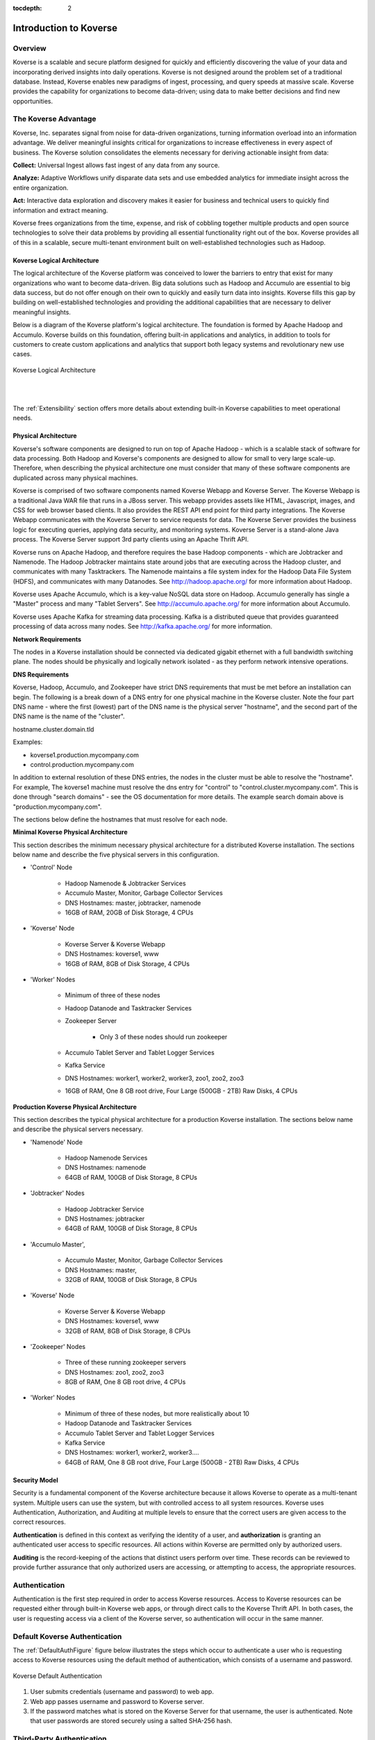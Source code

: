 :tocdepth: 2


Introduction to Koverse
=======================


Overview
^^^^^^^^^

Koverse is a scalable and secure platform designed for quickly and efficiently discovering the value of your data and incorporating derived insights into daily operations. Koverse is not designed around the problem set of a traditional database. Instead, Koverse enables new paradigms of ingest, processing, and query speeds at massive scale. Koverse provides the capability for organizations to become data-driven; using data to make better decisions and find new opportunities.


The Koverse Advantage
^^^^^^^^^^^^^^^^^^^^^
Koverse, Inc. separates signal from noise for data-driven organizations, turning information overload into an information advantage. We deliver meaningful insights critical for organizations to increase effectiveness in every aspect of business. The Koverse solution consolidates the elements necessary for deriving actionable insight from data:


**Collect:** Universal Ingest allows fast ingest of any data from any source.


**Analyze:** Adaptive Workflows unify disparate data sets and use embedded analytics for immediate insight across the entire organization.


**Act:** Interactive data exploration and discovery makes it easier for business and technical users to quickly find information and extract meaning.


Koverse frees organizations from the time, expense, and risk of cobbling together multiple products and open source technologies to solve their data problems by providing all essential functionality right out of the box. Koverse provides all of this in a scalable, secure multi-tenant environment built on well-established technologies such as Hadoop.


Koverse Logical Architecture
-----------------------------
The logical architecture of the Koverse platform was conceived to lower the barriers to entry that exist for many organizations who want to become data-driven. Big data solutions such as Hadoop and Accumulo are essential to big data success, but do not offer enough on their own to quickly and easily turn data into insights. Koverse fills this gap by building on well-established technologies and providing the additional capabilities that are necessary to deliver meaningful insights.  


Below is a diagram of the Koverse platform's logical architecture.  The foundation is formed by Apache Hadoop and Accumulo.  Koverse builds on this foundation, offering built-in applications and analytics, in addition to tools for customers to create custom applications and analytics that support both legacy systems and revolutionary new use cases.


.. figure:: /_static/KoverseLogicalArchitecture.*
	:height: 350 px
	:width: 600 px
	:align: center

	

	Koverse Logical Architecture
	
	|
	|

The :ref:`Extensibility` section offers more details about extending built-in Koverse capabilities to meet operational needs.


Physical Architecture
----------------------
Koverse's software components are designed to run on top of Apache Hadoop - which is a scalable stack of software for data processing. Both Hadoop and Koverse's components are designed to allow for small to very large scale-up. Therefore, when describing the physical architecture one must consider that many of these software components are duplicated across many physical machines.


Koverse is comprised of two software components named Koverse Webapp and Koverse Server. The Koverse Webapp is a traditional Java WAR file that runs in a JBoss server. This webapp provides assets like HTML, Javascript, images, and CSS for web browser based clients. It also provides the REST API end point for third party integrations. The Koverse Webapp communicates with the Koverse Server to service requests for data. The Koverse Server provides the business logic for executing queries, applying data security, and monitoring systems. Koverse Server is a stand-alone Java process. The Koverse Server support 3rd party clients using an Apache Thrift API. 


Koverse runs on Apache Hadoop, and therefore requires the base Hadoop components - which are Jobtracker and Namenode. The Hadoop Jobtracker maintains state around jobs that are executing across the Hadoop cluster, and communicates with many Tasktrackers. The Namenode maintains a file system index for the Hadoop Data File System (HDFS), and communicates with many Datanodes. See http://hadoop.apache.org/ for more information about Hadoop. 


Koverse uses Apache Accumulo, which is a key-value NoSQL data store on Hadoop. Accumulo generally has single a "Master" process and many "Tablet Servers". See http://accumulo.apache.org/ for more information about Accumulo. 


Koverse uses Apache Kafka for streaming data processing. Kafka is a distributed queue that provides guaranteed processing of data across many nodes. See http://kafka.apache.org/ for more information. 


**Network Requirements**

The nodes in a Koverse installation should be connected via dedicated gigabit ethernet with a full bandwidth switching plane. The nodes should be physically and logically network isolated - as they perform network intensive operations. 


**DNS Requirements**

Koverse, Hadoop, Accumulo, and Zookeeper have strict DNS requirements that must be met before an installation can begin. The following is a break down of a DNS entry for one physical machine in the Koverse cluster. Note the four part DNS name - where the first (lowest) part of the DNS name is the physical server "hostname", and the second part of the DNS name is the name of the "cluster". 


hostname.cluster.domain.tld


Examples:

* koverse1.production.mycompany.com

* control.production.mycompany.com


In addition to external resolution of these DNS entries, the nodes in the cluster must be able to resolve the "hostname". For example, The koverse1 machine must resolve the dns entry for "control" to "control.cluster.mycompany.com". This is done through "search domains" - see the OS documentation for more details. The example search domain above is "production.mycompany.com".


The sections below define the hostnames that must resolve for each node.

**Minimal Koverse Physical Architecture**

This section describes the minimum necessary physical architecture for a distributed Koverse installation. The sections below name and describe the five physical servers in this configuration. 


* 'Control' Node

	* Hadoop Namenode & Jobtracker Services

	* Accumulo Master, Monitor, Garbage Collector Services

	* DNS Hostnames: master, jobtracker, namenode

	* 16GB of RAM, 20GB of Disk Storage, 4 CPUs 

* 'Koverse' Node

	* Koverse Server & Koverse Webapp

	* DNS Hostnames: koverse1, www

	* 16GB of RAM, 8GB of Disk Storage, 4 CPUs

* 'Worker' Nodes

	* Minimum of three of these nodes

	* Hadoop Datanode and Tasktracker Services

	* Zookeeper Server

		* Only 3 of these nodes should run zookeeper

	* Accumulo Tablet Server and Tablet Logger Services

	* Kafka Service

	* DNS Hostnames:  worker1, worker2, worker3, zoo1, zoo2, zoo3

	* 16GB of RAM, One 8 GB root drive, Four Large (500GB - 2TB) Raw Disks, 4 CPUs



**Production Koverse Physical Architecture**

This section describes the typical physical architecture for a production Koverse installation. The sections below name and describe the physical servers necessary.


* 'Namenode' Node

	* Hadoop Namenode Services

	* DNS Hostnames:  namenode

	* 64GB of RAM, 100GB of Disk Storage, 8 CPUs 


* 'Jobtracker' Nodes

	* Hadoop Jobtracker Service

	* DNS Hostnames: jobtracker

	* 64GB of RAM, 100GB of Disk Storage, 8 CPUs 

*  'Accumulo Master', 

	* Accumulo Master, Monitor, Garbage Collector Services

	* DNS Hostnames: master, 

	* 32GB of RAM, 100GB of Disk Storage, 8 CPUs 


* 'Koverse' Node

	* Koverse Server & Koverse Webapp

	* DNS Hostnames: koverse1, www

	* 32GB of RAM, 8GB of Disk Storage, 8 CPUs
	
* 'Zookeeper' Nodes
	
	* Three of these running zookeeper servers
	
	* DNS Hostnames: zoo1, zoo2, zoo3
	
	* 8GB of RAM, One 8 GB root drive, 4 CPUs

* 'Worker' Nodes

	* Minimum of three of these nodes, but more realistically about 10

	* Hadoop Datanode and Tasktracker Services

	* Accumulo Tablet Server and Tablet Logger Services

	* Kafka Service

	* DNS Hostnames:  worker1, worker2, worker3....

	* 64GB of RAM, One 8 GB root drive, Four Large (500GB - 2TB) Raw Disks, 4 CPUs



Security Model
---------------

Security is a fundamental component of the Koverse architecture because it allows Koverse to operate as a multi-tenant system. Multiple users can use the system, but with controlled access to all system resources.  Koverse uses Authentication, Authorization, and Auditing at multiple levels to ensure that the correct users are given access to the correct resources.  


**Authentication** is defined in this context as verifying the identity of a user, and **authorization** is granting an authenticated user access to specific resources.  All actions within Koverse are permitted only by authorized users.


**Auditing** is the record-keeping of the actions that distinct users perform over time.  These records can be reviewed to provide further assurance that only authorized users are accessing, or attempting to access, the appropriate resources.


Authentication
^^^^^^^^^^^^^^
Authentication is the first step required in order to access Koverse resources. Access to Koverse resources can be requested either through built-in Koverse web apps, or through direct calls to the Koverse Thrift API.  In both cases, the user is requesting access via a client of the Koverse server, so authentication will occur in the same manner.  


Default Koverse Authentication
^^^^^^^^^^^^^^^^^^^^^^^^^^^^^^^

The :ref:`DefaultAuthFigure` figure below illustrates the steps which occur to authenticate a user who is requesting access to Koverse resources using the default method of authentication, which consists of a username and password. 

.. _DefaultAuthFigure:

.. figure:: /_static/SecurityDiagrams/Koverse-Default-Authentication.*
	:height: 300 px
	:width: 400 px
	:align: center


	Koverse Default Authentication
	
	


1. User submits credentials (username and password) to web app.

2. Web app passes username and password to Koverse server.

3. If the password matches what is stored on the Koverse Server for that username, the user is authenticated.  Note that user passwords are stored securely using a salted SHA-256 hash.





Third-Party Authentication
^^^^^^^^^^^^^^^^^^^^^^^^^^^

The :ref:`3rdPartyAuthFigure` diagram shows the steps which occur to authenticate a user who is requesting access to Koverse resources using third-party authentication. 


.. _3rdPartyAuthFigure:

.. figure:: /_static/SecurityDiagrams/Koverse-ThirdParty-Authentication.*
	:height: 540 px
	:width: 400 px
	:align: center
	
	Third-Party Authentication
	
	
	

1. User submits third-party credentials to web app.

2. Web app authenticates to third-party system (identified within Koverse by it's 'Authenticator Type') and, if successful, retrieves user's third-party userID. 

3. Web app passes in Authenticator Type, authenticator password, and third-party UserID to Koverse server. 

4. If the third-party Authenticator Type and authenticator password match one that is registered with Koverse as a trusted service, the third-party authentication is automatically accepted by Koverse and no further authentication is required.

5. Koverse server stores the third-party UserID and associates it with a Koverse user ID to be used internally to Koverse.


See the :ref:`Extensibility` and :ref:`DeveloperDocumentation` for more information on how to implement Third-Party Authentication and Authorization.


Authorization
^^^^^^^^^^^^^

Koverse maintains the rules for which users have permission to access to which resources.  Once a user has been authenticated, there are two main types of resources a user can request access to in Koverse: 1) The ability to perform administrative actions and 2) the ability to access data in the datastore.  The process of authorization will determine whether access is granted. 



Authorization to Perform Administrative Actions
^^^^^^^^^^^^^^^^^^^^^^^^^^^^^^^^^^^^^^^^^^^^^^^

Within Koverse, each user is assigned to one or more groups and each group is granted permissions to perform specific administrative actions, such as the ability to manage data collections, manage user accounts, view audit logs, etc.  More details on configuring user groups can be found in the :ref:`usage-guide`.  


Groups may correspond to external user groups assigned by a third-party authorization system, which allows for easy integration when customers already have their users organized into various groups.  In this case, the third-party authorization service is registered with Koverse as a trusted service and all group memberships the service associates with a particular user will be honored by the Koverse Server.


When a user attempts to perform an administrative action, either via built-in Koverse Apps, or via an API call, the Koverse Server will check to see which groups the user is a member of.  The user's attempt will be successful only if the user is a member of a group that has permission to perform the action.



.. figure:: /_static/SecurityDiagrams/Koverse-Administrative-Action.*
	:height: 450 px
	:width: 400 px
	:align: center

	Administrative Action Authorization



Authorization to Access Data
^^^^^^^^^^^^^^^^^^^^^^^^^^^^^

Koverse provides fine-grained access control that allows multiple datasets to coexist in the same datastore without compromising sensitive information.  The fundamental constructs that make up data stored in Koverse are Collections and Records.  Details on these constructs can be found in the :ref:`Data Model` section, but for the purposes of this section, a Record can be thought of as an individual piece of data and a Collection as being made up of all of the Records that belong together as part of some logical dataset.  

  

Each Record is assigned a security label that determines which permissions a user must possess in order to access that Record.  This allows Koverse to control access to Collections in their entirety, in addition to providing even more precise access control on individual Records.



When a Collection is first created, user groups are mapped to have (or not have) permission to read the Collection.  An important point to note is that permission to read a Collection does not guarantee access to read every Record within that collection.  On top of the Collection-level read access granted to user groups, Koverse also honors additional, more restrictive, access controls that may apply to individual Records.  Access to these restricted Records may be granted if a user has additional security tokens provided by a third-party authorization service. This is best illustrated through example:



Data Access Example
^^^^^^^^^^^^^^^^^^^

Suppose an academic institution wants to import all of its research findings into Koverse.  Most of the findings are considered Public and would be shareable with any user.  Some of the findings may be Private and perhaps should only be accessed by the institution's faculty. Another portion of the findings may relate to sensitive topics, such as chemical and biological agents, in which case they will be considered 'Export Controlled Research' and should only be exposed to researchers who are authorized U.S. citizens.  Note that access to this last category of findings need not be restricted to researchers from the originating institution; students or faculty from other institutions who are authorized to access Export Controlled Research should be able to access them as well.



By default, Koverse automatically places all users in the 'Everyone' group. Suppose that the academic institution also has an authorization service that places its users into a 'Student' or 'Faculty' group if applicable.  Furthermore, suppose that there is some Federal authorization service that will provide a registered user with an 'ECR' security token if they are authorized to access Export Controlled Research.  Finally, suppose that both the institutional and the Federal authentication services are registered as trusted services with Koverse.



Consider the following scenarios:



**Scenario 1:** User1 is from an another institution and does *not* have the authority to view Export Controlled Research. 

User1 can access non-ECR rows in Public Findings.

.. figure:: /_static/SecurityDiagrams/Koverse-Data-Access-Scenario1.*
	:height: 320 px
	:width: 400 px
	:align: center







**Scenario 2:** User2 is a faculty member who does *not* have the authority to view Export Controlled Research.

User2 can access non-ECR rows in Public and Private Findings.

.. figure:: /_static/SecurityDiagrams/Koverse-Data-Access-Scenario2.*
	:height: 320 px
	:width: 400 px
	:align: center






**Scenario 3:** User3 is a faculty member who has the authority to view Export Controlled Research.  

User3 can access all rows in Public and Private Findings.


.. figure:: /_static/SecurityDiagrams/Koverse-Data-Access-Scenario3.*
	:height: 320 px
	:width: 400 px
	:align: center





**Scenario 4:** User4 is from an outside institution and has the authority to view Export Controlled Research. 

User4 Can access all rows in Public Findings.


.. figure:: /_static/SecurityDiagrams/Koverse-Data-Access-Scenario4.*
	:height: 320 px
	:width: 400 px
	:align: center







Koverse's fine-grained access controls create an environment that is not only secure, but also ripe for information sharing and cross-corpus analytics.  In the example above, users in scenarios 1 and 4 are allowed access to data that would otherwise be completely unavailable to them.  Equally as exciting is the fact that users in Scenarios 2 and 3 are able to perform queries and analytics across the Public and Private Collections, which would be impossible if the two datasets were physically segregated.


Auditing
^^^^^^^^

Koverse keeps an audit log of user actions.  Examples of actions that are audited are login attempts, queries, and changes to data flow configuration.  The audit log provides an additional layer of assurance that users are not violating, or attempting to violate, the security rules of the system.  Only administrators have access to the audit logs.  


.. _BuiltInCapabilities:

Built-In Capabilities
----------------------
Koverse minimizes the amount of custom code that must be written to build big data applications by providing out-of-the-box capabilities for importing, querying, indexing, transforming, displaying, and exporting data, in addition to managing user access. The details of what is included in these powerful built-in capabilities are described below.


Data Collections
^^^^^^^^^^^^^^^^
Data collections in Koverse are comprised of a set of Records. Records can be flat or hierarchical (e.g. a field can contain a list of values). Different records do not have to conform to the same schema. The following operations are automatically available for all data collections:

* Create, delete, and clear collections.

* Manage user access to individual collections.

* Tag collections.

* Lookup by name or tag.

* View count of total number of records in the collection.

* Browse representative samples of each collection.

* Browse details about the fields that exist in the data collection:

	* Field Name
	
	* Presence - how many times the field appears in the data collection

	* Average size in bytes

	* Estimate of cardinality - how many unique values exist for this field

	* Value types (e.g., string, integer, etc.) and relative frequency of each type
	
* Configure indexing to refine searchability of the collection.

* View data imports and transforms that affect the collection.


Imports
^^^^^^^
Koverse supports import of data from external data sources.  User access to manage individual sources is configurable. 


.. _CommonDataSources:

Built-In Support for Data Sources
^^^^^^^^^^^^^^^^^^^^^^^^^^^^^^^^^^

Koverse handles the following import sources without requiring any custom code:


* Amazon S3

* Email Account (IMAP)

* File Transfer Protocol (FTP)

* Hadoop File System (HDFS)

* Kafka Queue 0.8

* MS SQL Server

* MySQL

* Newsfeed Source (RSS)

* Random Data (for testing)

* Twitter Streaming

* Twitter Timeline

* URL



Built-In Support for Data Formats
^^^^^^^^^^^^^^^^^^^^^^^^^^^^^^^^^

Koverse automatically parses the following file formats from file-based sources:


* XML

* JSON (either as an array of objects or a single object; each top-level object becomes a record)

* JSONSTREAM (JSON objects separated by newline characters, one record per line)

* CSV

* Text (.txt)

* RTF

* HTML

* Office (Word,PPT,Excel - OLE2 and OOXML versions)

* mbox email files

* PDF

* ePub


Built-In Import-Time Transforms
^^^^^^^^^^^^^^^^^^^^^^^^^^^^^^^

Koverse allows some processing to be done at import time. Import-time transforms apply a particular function to each record as it is ingested. Import-time transforms may be chained together.

* **Avro Deserialization** Allows users to deserialize a byte array in an incoming Record using an Avro schema as described by a JSON document provided by the user, and stores a Record structured according to the resulting Avro object.

* **Projection Transform** Allows a user to select a subset of fields to keep from incoming Records. Other fields not specified will be excluded.

* **Separated String Values** Allows a user to split a field containing a single string of separated values with a configurable value delimiter.

* **Uploaded File Processor** An import transform used to process files uploaded via the File Upload application.


Data Discovery
^^^^^^^^^^^^^^

Users can submit queries and get back a set of Records.  Koverse provides the following to support data discovery:


* Users can query one collection, a set of collections at once, or all collections they are authorized to read.

* Queries can be field-specific or can look for values appearing in any field.

* Indexing is controlled via the UI - no code needs to be written.

* Users can search for a range of values.

* Users can search multiple ranges simultaneously (multi-dimensional search) via composite indexes.

* Users can start typing and see suggested query terms (auto-complete).


Koverse automatically recognizes the following value types and will make them discoverable:


* Strings / free form text 

* Numbers (integers and reals)

* URLs

* IP addresses

* Geos (lat/lon points)

* Dates

* Byte arrays with mime type


Transforms
^^^^^^^^^^^
Transforms allow users to glean valuable insights from one or more collections and store them in a new collection. They can be run once or set to run automatically. Transforms can be configured to process only new data or reprocess all the data in its input collections.  There is also the option to transform data at the time of import. The output of a transform can either append to the output collection or replace the output collection every time the transform is run. 


Because Koverse transforms are run using the Hadoop MapReduce framework, they benefit from all of the MapReduce features.  For example, in addition to being massively parallel, transforms are fault-tolerant, and can be run using a configurable number of dedicated resources.

Koverse has a number of built-in transforms that can be run on collections without requiring any custom code:


Built-in Transforms
^^^^^^^^^^^^^^^^^^^

* **Close Graph** - The closed graph transform is a basic result which characterizes continuous functions in terms of their graphs. 

* **Corpus Entity Stats** - Transform on an object-level which automatically ex-tract and integrate the semantic information about entities and return a list of ranked entities.

* **Corpus Word Stats** - Transform for finding the word frequency in giving recommendation for a spelling.

* **Document Similarity** - Transform over a set of documents or terms, where the idea of distance between them is based on the likeness of their meaning or semantic content as opposed to similarity which can be estimated.

* **Document Entities** - Transform to extract document entities from different datasets.

* **Entity Graph** - Transform to generate a graph of word or document entities.

* **Feature Extraction**  - This transform extracts entities (locations, organizations, people, etc) found in structured fields and in text and counts up every time a pair of entities appears in a collection. This allows for looking up an entity and seeing all related entities and the relative strength of the relationship.

* **Geo Discovery** - Transform used to create a heat-map from geographical data.

* **Geo Location - Airport Codes** Allows users to augment a collection with a field containing airport codes with the latitude and longitude of the airport.

* **Geo Location - Canadian Postal Codes** Allows users to augment a collection with a field containing Canadian postal codes with the latitude and longitude of the center of the postal codes.

* **Geo Location - IPv4** Allows users to augment a collection with a field containing IPv4 address with the approximate latitude and longitude of IP address.

* **Geo Point Extraction** - Transform to extracts geo points from records.

* **Nearest Neighbors** - This analytic first extracts features as is done in the Feature Extraction application, and then proceeds to compare each entity to each other entity and calculates a score of similarity between two entities, based on features they have in common.

* **Pearson Correlation** - Transform to determine the correlation between sets of data and a measure of how well they are related. 

* **Pig Transform** - Run a custom Apache Pig script to transform data. This can include User Defined Functions (UDFs) which can be packaged into jars and uploaded via the UI.

* **Python Transform** - Run a custom Python script to transform data.

* **Record Copy** - Copies incrementally all the records in a collection to a new collection.

* **Record Copy (Non-incremental)** - Copies all the records in a collection to a new collection.

* **Sentiment Analysis** - Calculates sentiment per a given field based on some text appearing with that field in a record. E.g. characterize the sentiment of locations, based on text associated with each location.

* **Sequence N-Grams** - Transform to find probability of an n-gram in a contiguous sequence of n items from a given sequence of text or speech. 

* **Sequence Similarity** - Transform to sequence similarity of an empirical relationship between sequences. 

* **Simple Regression Scoring Transform** - A transform to to fit a statistical regression model on one set of data and then evaluate the model on another set of data.

* **Spark Copy Transform** - Run a custom Spark copy transform to copy from one collection to another.

* **Spark SQL Transform** - Run a custom Spark SQL query script to transform data.

* **Summarize / Enumerate Fields**  Calculates basic field statistics, such as the number of times each distinct value appears in the data, average size, max size, min size, etc.

* **Text Cleanup**   Performs very simply text manipulations on field values, such as trimming, making upper case or lower case, etc.

* **TF-IDF vectors for documents** - Is a numerical statistic that is intended to reflect how important a word is to a document in a collection or corpus. It is often used as a weighting factor in information retrieval and text mining.

* **Time Series** - Transform to extract time-series from different datasets.



.. _AggregationIntro:

Aggregations
^^^^^^^^^^^^

Aggregation provides a means of turning billions of pieces of raw data into condensed, human-consumable information. Aggregations are arguably the first and most common analytic that people want to run on their data. To address this common use case, Koverse provides a framework for building and querying aggregations without writing custom code. Besides the obvious aggregation of "Count", Koverse supports several other powerful functions like cardinality estimation, approximate top-k values, and approximate quantiles. Aggregations are maintained in near real-time on the Records of a Data Collection and are pre-computed so queries are sub-second regardless of how much data you have. These features provide a foundation for rapidly building products like interactive analytic dashboards that serve up-to-the-minute information. More detail on how to use Aggregations is seen in the :ref:`DeveloperDocumentation`.

Apps
^^^^

Koverse Web Applications, or Apps,  provide a user interface to underlying Koverse capabilities.  Koverse provides several built-in Apps so that users can start interacting with the system and gaining insight about their data immediately and without writing a single line of code.

Built-in Apps
^^^^^^^^^^^^^

Here is a list of the existing built-in Apps, and the capabilities they provide:

* **Audit Log** - Display and search details of all user activity, sorted in the order of the most recent events.

* **Configuration Manager** - Upload and download configuration for data Collections, Sinks, Sources, and Transforms.

* **Data Collections** - Manage and explore data Collections.

* **Data Flow** - Visualize, configure, and execute the movement of data within the Koverse system. 

* **Search** - Query one or more Koverse Collections to find all Records that match search criteria.

* **File Upload** - Upload one or more files from the browser and import it into a collection.

* **System Administration** - Perform system administration activities, such as managing system configuration, user accounts, user groups, etc.

* **System Monitoring** - View health and status of the distributed cluster on which Koverse is running.


Exports
^^^^^^^
Koverse collections can easily be exported to external systems.


Records can be exported as JSON, as CSV when Records have a flat structure, or to relational database tables.  


Built-in Export Sinks
^^^^^^^^^^^^^^^^^^^^^^

* MySQL Database

* FTP

* HDFS

File-based export sinks will allow users to select a file format to use, the number of Records to include in each file, and a prefix to use when naming export files. Supported built-in file formats include:

Built-in Export File Formats
^^^^^^^^^^^^^^^^^^^^^^^^^^^^

* CSV

* JSON

* XML


Export-Time Transforms
^^^^^^^^^^^^^^^^^^^^^^

Users can apply one or more transforms to be applied to Records as they are exported. The following export-time transforms are built-in.

* **Record Flattening Transform** Converts Records containing complex fields such as lists or maps of fields to values to simple Records only containing one set of fields each with a simple value, which are suitable for exporting to a CSV file or Relational Database.

* **Sample Transform** Allows users to specify a percentage of Records to export, and a random number of records will be exported proportional to the percentage specified. For example if a Data Collection contains 10,000 Records, and the user specifies 5% of records to sample, the Export job will output approximately 500 randomly selected records.

.. _Extensibility:

Extensibility
-------------

In addition to many built-in capabilities, the Koverse platform can be extended by users who require custom functionality.  In this way, analytic developers can spend more time on refining their analytics, rather than wasting time developing the underlying architecture. Not only does this reduce the time it takes to gain meaningful, tailored insights from raw data, but it ensures that new analytics are beholden to Koverse's robust security architecture.



There are several places Koverse can be extended to accommodate unique input/output data types, business-specific analytical logic, custom user interface requirements, and integration with enterprise identity management systems.  Extension is accomplished by :ref:`Addons`, which can consist of one or more of the following:



* Custom Import Sources

* Custom Transforms (including Import-time and Export-time Transforms)

* Custom Export Sinks

* Customer Export File Formats

* Custom Web Apps Applications

	|

.. figure:: /_static/KoverseIntegrationArchitecture.*
	:height: 350 px
	:width: 750 px
	:align: center

	Koverse Integration Architecture
	
	|
	|

Additionally, Koverse enables integration with existing enterprise identity management systems via extensible authentication and authorization modules.	

Below is a list of the developer resources that are available for extending Koverse.  Please see the :ref:`DeveloperDocumentation` for details.



* Java SDK for Custom Sources,Transforms, and Sinks

* REST API

* Javascript REST API Library

* Java Thrift API Library

* Javascript App API



Additional Resources
^^^^^^^^^^^^^^^^^^^^^

Koverse software ships with documentation and SDKs available for direct download. Change the host name in the following URL to match your Koverse instance hostname. 

``https://<hostname>/Koverse/docs``




Contacting Koverse Sales,Training, and Support
^^^^^^^^^^^^^^^^^^^^^^^^^^^^^^^^^^^^^^^^^^^^^^

Koverse, Inc. offers 24/7 paid support and comprehensive training for all Koverse products. 


Sales

1-855-403-1399

sales@koverse.com



Training

1-855-403-1399 (select sales for new training, or support for existing training)

training@koverse.com



Support

1-855-403-1399

support@koverse.com



** Service Level Agreements (SLAs) support requests can only be initiated via phone contact. 

